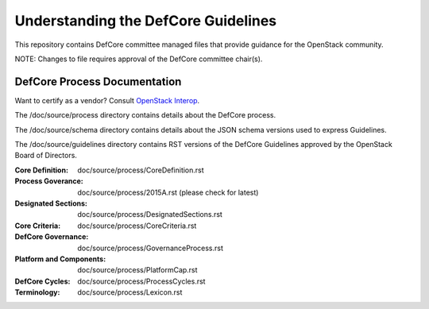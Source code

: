 =================================================
Understanding the DefCore Guidelines
=================================================

This repository contains DefCore committee managed files that provide guidance
for the OpenStack community.

NOTE: Changes to file requires approval of the DefCore committee chair(s).


DefCore Process Documentation
=============================

Want to certify as a vendor?  Consult `OpenStack Interop
<http://www.openstack.org/brand/interop/>`_.

The /doc/source/process directory contains details about the DefCore process.

The /doc/source/schema directory contains details about the JSON schema
versions used to express Guidelines.

The /doc/source/guidelines directory contains RST versions of the DefCore
Guidelines approved by the OpenStack Board of Directors.

:Core Definition: doc/source/process/CoreDefinition.rst
:Process Goverance: doc/source/process/2015A.rst (please check for latest)
:Designated Sections: doc/source/process/DesignatedSections.rst
:Core Criteria: doc/source/process/CoreCriteria.rst
:DefCore Governance: doc/source/process/GovernanceProcess.rst
:Platform and Components: doc/source/process/PlatformCap.rst
:DefCore Cycles: doc/source/process/ProcessCycles.rst
:Terminology: doc/source/process/Lexicon.rst
